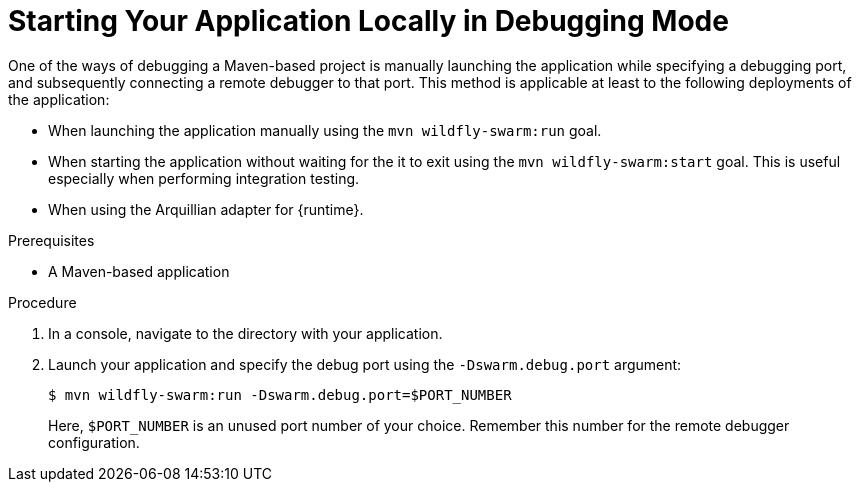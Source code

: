
[#starting-your-application-locally-in-debugging-mode_{context}]
= Starting Your Application Locally in Debugging Mode

One of the ways of debugging a Maven-based project is manually launching the application while specifying a debugging port, and subsequently connecting a remote debugger to that port.
This method is applicable at least to the following deployments of the application:

* When launching the application manually using the `mvn wildfly-swarm:run` goal.
* When starting the application without waiting for the it to exit using the `mvn wildfly-swarm:start` goal.
This is useful especially when performing integration testing.
* When using the Arquillian adapter for {runtime}.

.Prerequisites

* A Maven-based application

.Procedure

. In a console, navigate to the directory with your application.
. Launch your application and specify the debug port using the `-Dswarm.debug.port` argument:
+
--
[source,bash,options="nowrap"]
----
$ mvn wildfly-swarm:run -Dswarm.debug.port=$PORT_NUMBER
----

Here, `$PORT_NUMBER` is an unused port number of your choice.
Remember this number for the remote debugger configuration.
--

